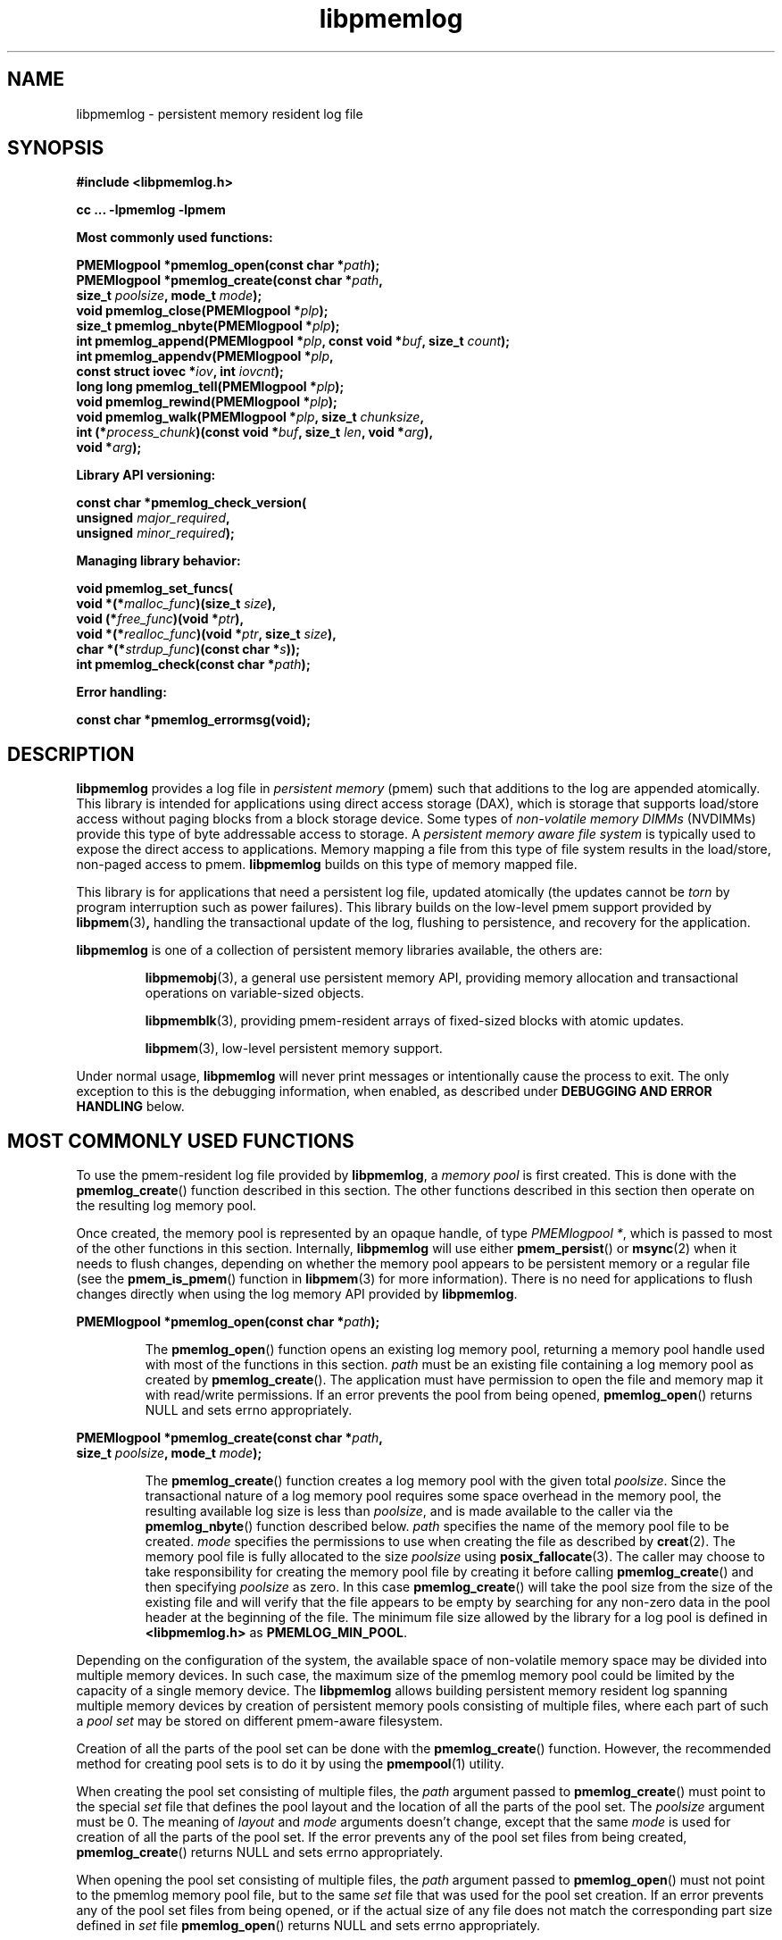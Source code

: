 .\"
.\" Copyright 2014-2016, Intel Corporation
.\"
.\" Redistribution and use in source and binary forms, with or without
.\" modification, are permitted provided that the following conditions
.\" are met:
.\"
.\"     * Redistributions of source code must retain the above copyright
.\"       notice, this list of conditions and the following disclaimer.
.\"
.\"     * Redistributions in binary form must reproduce the above copyright
.\"       notice, this list of conditions and the following disclaimer in
.\"       the documentation and/or other materials provided with the
.\"       distribution.
.\"
.\"     * Neither the name of the copyright holder nor the names of its
.\"       contributors may be used to endorse or promote products derived
.\"       from this software without specific prior written permission.
.\"
.\" THIS SOFTWARE IS PROVIDED BY THE COPYRIGHT HOLDERS AND CONTRIBUTORS
.\" "AS IS" AND ANY EXPRESS OR IMPLIED WARRANTIES, INCLUDING, BUT NOT
.\" LIMITED TO, THE IMPLIED WARRANTIES OF MERCHANTABILITY AND FITNESS FOR
.\" A PARTICULAR PURPOSE ARE DISCLAIMED. IN NO EVENT SHALL THE COPYRIGHT
.\" OWNER OR CONTRIBUTORS BE LIABLE FOR ANY DIRECT, INDIRECT, INCIDENTAL,
.\" SPECIAL, EXEMPLARY, OR CONSEQUENTIAL DAMAGES (INCLUDING, BUT NOT
.\" LIMITED TO, PROCUREMENT OF SUBSTITUTE GOODS OR SERVICES; LOSS OF USE,
.\" DATA, OR PROFITS; OR BUSINESS INTERRUPTION) HOWEVER CAUSED AND ON ANY
.\" THEORY OF LIABILITY, WHETHER IN CONTRACT, STRICT LIABILITY, OR TORT
.\" (INCLUDING NEGLIGENCE OR OTHERWISE) ARISING IN ANY WAY OUT OF THE USE
.\" OF THIS SOFTWARE, EVEN IF ADVISED OF THE POSSIBILITY OF SUCH DAMAGE.
.\"
.\"
.\" libpmemlog.3 -- man page for libpmemlog
.\"
.\" Format this man page with:
.\"	man -l libpmemlog.3
.\" or
.\"	groff -man -Tascii libpmemlog.3
.\"
.TH libpmemlog 3 "pmemlog API version 1.0.2" "NVM Library"
.SH NAME
libpmemlog \- persistent memory resident log file
.SH SYNOPSIS
.nf
.B #include <libpmemlog.h>
.sp
.B cc ... -lpmemlog -lpmem
.sp
.B Most commonly used functions:
.sp
.BI "PMEMlogpool *pmemlog_open(const char *" path );
.BI "PMEMlogpool *pmemlog_create(const char *" path ,
.BI "    size_t " poolsize ", mode_t " mode );
.BI "void pmemlog_close(PMEMlogpool *" plp );
.BI "size_t pmemlog_nbyte(PMEMlogpool *" plp );
.BI "int pmemlog_append(PMEMlogpool *" plp ", const void *" buf ", size_t " count );
.BI "int pmemlog_appendv(PMEMlogpool *" plp ,
.BI "    const struct iovec *" iov ", int " iovcnt );
.BI "long long pmemlog_tell(PMEMlogpool *" plp );
.BI "void pmemlog_rewind(PMEMlogpool *" plp );
.BI "void pmemlog_walk(PMEMlogpool *" plp ", size_t " chunksize ,
.BI "    int (*" process_chunk ")(const void *" buf ", size_t " len ", void *" arg ),
.BI "    void *" arg );
.sp
.B Library API versioning:
.sp
.BI "const char *pmemlog_check_version("
.BI "    unsigned " major_required ,
.BI "    unsigned " minor_required );
.sp
.B Managing library behavior:
.sp
.BI "void pmemlog_set_funcs("
.BI "    void *(*" malloc_func ")(size_t " size ),
.BI "    void (*" free_func ")(void *" ptr ),
.BI "    void *(*" realloc_func ")(void *" ptr ", size_t " size ),
.BI "    char *(*" strdup_func ")(const char *" s ));
.BI "int pmemlog_check(const char *" path );
.sp
.B Error handling:
.sp
.BI "const char *pmemlog_errormsg(void);
.fi
.sp
.SH DESCRIPTION
.PP
.B libpmemlog
provides a log file in
.I persistent memory
(pmem)
such that additions to the log are appended atomically.
This library is intended for applications
using direct access storage (DAX),
which is storage that supports load/store access without
paging blocks from a block storage device.
Some types of
.I non-volatile memory DIMMs
(NVDIMMs)
provide this type of byte addressable access to storage.
A
.I persistent memory aware file system
is typically used to expose the direct access to applications.
Memory mapping a file from this type of file system
results in the load/store, non-paged access to pmem.
.B libpmemlog
builds on this type of memory mapped file.
.PP
This library is for applications that need a persistent log file,
updated atomically (the updates cannot be
.I torn
by program interruption such as power failures).
This library builds on the low-level pmem support provided by
.BR libpmem (3) ,
handling the transactional update of the log, flushing to
persistence, and recovery for the application.
.PP
.B libpmemlog
is one of a collection of persistent memory libraries available,
the others are:
.IP
.BR libpmemobj (3),
a general use persistent memory API,
providing memory allocation and transactional
operations on variable-sized objects.
.IP
.BR libpmemblk (3),
providing pmem-resident arrays of fixed-sized blocks with atomic updates.
.IP
.BR libpmem (3),
low-level persistent memory support.
.PP
Under normal usage,
.B libpmemlog
will never print messages or intentionally cause the process to exit.
The only exception to this is the debugging information, when enabled, as
described under
.B "DEBUGGING AND ERROR HANDLING"
below.
.SH MOST COMMONLY USED FUNCTIONS
.PP
To use the pmem-resident log file provided by
.BR libpmemlog ,
a
.I memory pool
is first created.  This is done with the
.BR pmemlog_create ()
function described in this section.
The other functions
described in this section then operate on the resulting log
memory pool.
.PP
Once created, the memory pool is represented by an opaque handle,
of type
.IR "PMEMlogpool *" ,
which is passed to most of the other functions in this section.
Internally,
.B libpmemlog
will use either
.BR pmem_persist ()
or
.BR msync (2)
when it needs to flush changes, depending on whether
the memory pool appears to be persistent memory or a regular file
(see the
.BR pmem_is_pmem ()
function in
.BR libpmem (3)
for more information).
There is no need for applications to flush changes directly
when using the log memory API provided by
.BR libpmemlog .
.PP
.BI "PMEMlogpool *pmemlog_open(const char *" path );
.IP
The
.BR pmemlog_open ()
function opens an existing log memory pool,
returning a memory pool handle used with most of the functions in this section.
.I path
must be an existing file containing a log memory pool as
created by
.BR pmemlog_create ().
The application must have permission to open the file and memory map
it with read/write permissions.
If an error prevents the pool from being opened,
.BR pmemlog_open ()
returns NULL and sets errno appropriately.
.PP
.BI "PMEMlogpool *pmemlog_create(const char *" path ,
.br
.BI "    size_t " poolsize ", mode_t " mode );
.IP
The
.BR pmemlog_create ()
function creates a log memory pool with the given total
.IR poolsize .
Since the transactional nature of
a log memory pool requires some space overhead in the memory
pool, the resulting available log size is less than
.IR poolsize ,
and is made available to the caller via the
.BR pmemlog_nbyte ()
function described below.
.I path
specifies the name of the memory pool file to be created.
.I mode
specifies the permissions to use when creating the file
as described by
.BR creat (2).
The memory pool file is fully allocated to the size
.I poolsize
using
.BR posix_fallocate (3).
The caller may choose to take responsibility for creating the memory
pool file by creating it before calling
.BR pmemlog_create ()
and then specifying
.I poolsize
as zero.  In this case
.BR pmemlog_create ()
will take the pool size from the size of the existing file and will
verify that the file appears to be empty by searching for any non-zero
data in the pool header at the beginning of the file.
The minimum
file size allowed by the library for a log pool is defined in
.B <libpmemlog.h>
as
.BR PMEMLOG_MIN_POOL .
.PP
Depending on the configuration of the system, the available space of
non-volatile memory space may be divided into multiple memory devices.
In such case, the maximum size of the pmemlog memory pool could be
limited by the capacity of a single memory device.
The
.B libpmemlog
allows building persistent memory resident log spanning multiple memory devices
by creation of persistent memory pools consisting of multiple files, where
each part of such a
.I pool set
may be stored on different pmem-aware filesystem.
.PP
Creation of all the parts of the pool set can be done with the
.BR pmemlog_create ()
function.  However, the recommended method for creating pool sets
is to do it by using the
.BR pmempool (1)
utility.
.PP
When creating the pool set consisting of multiple files, the
.I path
argument passed to
.BR pmemlog_create ()
must point to the special
.I set
file that defines the pool layout and the location of all the parts of
the pool set.
The
.I poolsize
argument must be 0.
The meaning of
.I layout
and
.I mode
arguments doesn't change, except that the same
.I mode
is used for creation of all the parts of the pool set.
If the error prevents any of the pool set files from being created,
.BR pmemlog_create ()
returns NULL and sets errno appropriately.
.PP
When opening the pool set consisting of multiple files, the
.I path
argument passed to
.BR pmemlog_open ()
must not point to the pmemlog memory pool file, but to the same
.I set
file that was used for the pool set creation.
If an error prevents any of the pool set files from being opened,
or if the actual size of any file does not match the corresponding
part size defined in
.I set
file
.BR pmemlog_open ()
returns NULL and sets errno appropriately.
.PP
The set file is a plain
text file, which must start with the line containing a
.I "PMEMPOOLSET"
string,
followed by the specification of all the pool parts in the next lines.
For each part, the file size and the absolute path must be provided.
The minimum file size of each part of the pool set is the same as the
minimum size allowed for a log pool consisting
of one file.  It is defined in
.B <libpmemlog.h>
as
.BR PMEMLOG_MIN_POOL .
Lines starting with "#" character are ignored.
.PP
Here is the example "mylogpool.set" file:
.IP
.nf
PMEMPOOLSET
100G /mountpoint0/myfile.part0
200G /mountpoint1/myfile.part1
400G /mountpoint2/myfile.part2
.fi
.PP
The files in the set may be created by running the following command:
.IP
.nf
pmempool create log mylogpool.set
.fi
.PP
.BI "void pmemlog_close(PMEMlogpool *" plp );
.IP
The
.BR pmemlog_close ()
function closes the memory pool indicated by
.I plp
and deletes the memory pool handle.  The log memory pool
itself lives on in the file that contains it and may be re-opened
at a later time using
.BR pmemlog_open ()
as described above.
.PP
.BI "size_t pmemlog_nbyte(PMEMlogpool *" plp );
.IP
The
.BR pmemlog_nbyte ()
function returns the
amount of usable space in the log
.IR plp .
This function may be used on a log to determine how much
usable space is available after
.B libpmemlog
has added its metadata to the memory pool.
.PP
.BI "int pmemlog_append(PMEMlogpool *" plp ", const void *" buf ", size_t " count );
.IP
The
.BR pmemlog_append ()
function appends
.I count
bytes from
.I buf
to the current write offset in the log memory pool
.IR plp .
Calling this function is analogous to appending to a file.  The append
is atomic and cannot be torn by a program failure or system crash.
On success, zero is returned.  On error, -1 is returned and errno is set.
.PP
.BI "int pmemlog_appendv(PMEMlogpool *" plp ,
.br
.BI "    const struct iovec *" iov ", int " iovcnt );
.IP
The
.BR pmemlog_appendv ()
function appends to the log
.I plp
just like
.BR pmemlog_append ()
above, but this function takes a scatter/gather list in a manner
similar to
.BR writev (2).
In this case, the entire list of buffers is appended atomically, as if
the buffers in
.I iov
were concatenated in order.
On success, zero is returned.  On error, -1 is returned and errno is set.
.PP
.IP
NOTE: Since
.B libpmemlog
is designed as a low-latency code path, many of the
checks routinely done by the operating system for
.BR writev (2)
are not practical in the library's implementation of
.BR pmemlog_appendv ().
No attempt is made to detect NULL or incorrect pointers,
or illegal count values, for example.
.PP
.BI "long long pmemlog_tell(PMEMlogpool *" plp );
.IP
The
.BR pmemlog_tell ()
function returns the current write point for the log, expressed as a byte
offset into the usable log space in the memory pool.  This offset starts
off as zero on a newly-created log, and is incremented by each successful
append operation.  This function can be used to determine how much data
is currently in the log.
.PP
.BI "void pmemlog_rewind(PMEMlogpool *" plp );
.IP
The
.BR pmemlog_rewind ()
function resets the current write point for the log to zero.  After this
call, the next append adds to the beginning of the log.
.PP
.BI "void pmemlog_walk(PMEMlogpool *" plp ", size_t chunksize ,
.br
.BI "    int (*" process_chunk ")(const void *" buf ", size_t " len ", void *" arg ),
.br
.BI "    void *" arg );
.IP
The
.BR pmemlog_walk ()
function walks through the log
.IR plp ,
from beginning to end, calling the callback function
.I process_chunk
for each
.I chunksize
block of data found.
The argument
.I arg
is also passed to the callback to help avoid the need for global state.
The
.I chunksize
argument is useful for logs with fixed-length records and may be specified
as 0 to cause a single call to the callback with the entire log contents
passed as the
.I buf
argument.  The
.I len
argument tells the
.I process_chunk
function how much data buf is holding.
The callback function should return 1 if
.BR pmemlog_walk ()
should continue walking through the log, or 0 to
terminate the walk.
The callback function is called while holding
.B libpmemlog
internal locks that make calls atomic, so the callback function
must not try to append to the log itself or deadlock will occur.
.SH LIBRARY API VERSIONING
.PP
This section describes how the library API is versioned,
allowing applications to work with an evolving API.
.PP
.BI "const char *pmemlog_check_version("
.br
.BI "    unsigned " major_required ,
.br
.BI "    unsigned " minor_required );
.IP
The
.BR pmemlog_check_version ()
function is used to see if the installed
.B libpmemlog
supports the version of the library API required by an application.
The easiest way to do this is for the application to supply the
compile-time version information, supplied by defines in
.BR <libpmemlog.h> ,
like this:
.IP
.nf
reason = pmemblk_check_version(PMEMLOG_MAJOR_VERSION,
                            PMEMLOG_MINOR_VERSION);
if (reason != NULL) {
    /*  version check failed, reason string tells you why */
}
.fi
.IP
Any mismatch in the major version number is considered a failure,
but a library with a newer minor version number will pass this
check since increasing minor versions imply backwards compatibility.
.IP
An application can also check specifically for the existence of
an interface by checking for the version where that interface was
introduced.  These versions are documented in this man page as follows:
unless otherwise specified, all interfaces described here are available
in version 1.0 of the library.  Interfaces added after version 1.0
will contain the text
.I introduced in version x.y
in the section of this manual describing the feature.
.IP
When the version check performed by
.BR pmemlog_check_version ()
is successful, the return value is NULL.  Otherwise the return value
is a static string describing the reason for failing the version check.
The string returned by
.BR pmemlog_check_version ()
must not be modified or freed.
.SH MANAGING LIBRARY BEHAVIOR
.PP
The library entry points described in this section are less
commonly used than the previous sections.
.PP
.BI "void pmemlog_set_funcs("
.br
.BI "    void *(*" malloc_func ")(size_t " size ),
.br
.BI "    void (*" free_func ")(void *" ptr ),
.br
.BI "    void *(*" realloc_func ")(void *" ptr ", size_t " size ),
.br
.BI "    char *(*" strdup_func ")(const char *" s ));
.IP
The
.BR pmemlog_set_funcs ()
function allows an application to override memory allocation
calls used internally by
.BR libpmemlog .
Passing in NULL for any of the handlers will cause the
.B libpmemlog
default function to be used.
The library does not make heavy use of the system malloc functions, but
it does allocate approximately 4-8 kilobytes for each memory pool in use.
.PP
.BI "int pmemlog_check(const char *" path );
.IP
The
.BR pmemlog_check ()
function performs a consistency check of the file
indicated by
.I path
and returns 1 if the memory pool is found to be consistent.  Any
inconsistencies found will cause
.BR pmemlog_check ()
to return 0, in which case
the use of the file with
.B libpmemlog
will result in undefined behavior.  The debug version of
.B libpmemlog
will provide additional details on inconsistencies when
.B PMEMLOG_LOG_LEVEL
is at least 1, as described in the
.B "DEBUGGING AND ERROR HANDLING"
section below.
.BR pmemlog_check ()
will return -1 and set errno if it cannot perform the
consistency check due to other errors.
.BR pmemlog_check ()
opens the given
.I path
read-only so it never makes any changes to the file.
.SH DEBUGGING AND ERROR HANDLING
.PP
Two versions of
.B libpmemlog
are typically available on a development system.
The normal version, accessed when a program is
linked using the
.B -lpmemlog
option, is optimized for performance.  That version skips checks
that impact performance and never logs any trace information or performs
any run-time assertions.  If an error is detected during the call to
.B libpmemlog
function, an application may retrieve an error message describing the
reason of failure using the following function:
.PP
.BI "const char *pmemlog_errormsg(void);
.IP
The
.BR pmemlog_errormsg ()
function returns a pointer to a static buffer containing the last error
message logged for current thread.  The error message may include
description of the corresponding error code (if errno was set), as returned by
.BR strerror (3).
The error message buffer is thread-local; errors encountered in one thread
do not affect its value in other threads.
The buffer is never cleared by any library function; its content is
significant only when the return value of the immediately preceding call to
.B libpmemlog
function indicated an error, or if errno was set.
The application must not modify or free the error message string,
but it may be modified by subsequent calls to other library functions.
.PP
A second version of
.BR libpmemlog ,
accessed when a program uses the libraries under
.BR /usr/local/lib/nvml_debug ,
contains run-time assertions and trace points.
The typical way to access the debug version is to set the environment variable
.B LD_LIBRARY_PATH
to
.B /usr/local/lib/nvml_debug
or
.B /usr/local/lib64/nvml_debug
depending on where the debug libraries are installed on the system.
The trace points in the debug version of the library
are enabled using the environment variable
.BR PMEMLOG_LOG_LEVEL ,
which can be set to the following values:
.IP 0
This is the default level when
.B PMEMLOG_LOG_LEVEL
is not set.  No log messages are emitted at this level.
.IP 1
Additional details on any errors detected are logged (in addition
to returning the errno-based errors as usual).  The same information
may be retrieved using
.BR pmemlog_errormsg ().
.IP 2
A trace of basic operations is logged.
.IP 3
This level enables a very verbose amount of function call tracing
in the library.
.IP 4
This level enables voluminous and fairly obscure tracing information
that is likely only useful to the
.B libpmemlog
developers.
.PP
The environment variable
.B PMEMLOG_LOG_FILE
specifies a file name where all logging information should be written.
If the last character in the name is "-", the PID of the current process
will be appended to the file name when the log file is created.  If
.B PMEMLOG_LOG_FILE
is not set, the logging output goes to stderr.
.PP
Setting the environment variable
.B PMEMLOG_LOG_LEVEL
has no effect on the non-debug version of
.BR libpmemlog .
.SH EXAMPLES
.PP
The following example illustrates how the
.B libpmemlog
API is used.
.IP
.\" run source through expand -4 before inserting...
.nf
#include <stdio.h>
#include <fcntl.h>
#include <errno.h>
#include <stdlib.h>
#include <unistd.h>
#include <string.h>
#include <libpmemlog.h>

/* size of the pmemlog pool -- 1 GB */
#define POOL_SIZE ((size_t)(1 << 30))

/*
 * printit -- log processing callback for use with pmemlog_walk()
 */
int
printit(const void *buf, size_t len, void *arg)
{
    fwrite(buf, len, 1, stdout);
    return 0;
}

int
main(int argc, char *argv[])
{
    const char path[] = "/pmem-fs/myfile";
    PMEMlogpool *plp;
    size_t nbyte;
    char *str;

    /* create the pmemlog pool or open it if it already exists */
    plp = pmemlog_create(path, POOL_SIZE, 0666);

    if (plp == NULL)
        plp = pmemlog_open(path);

    if (plp == NULL) {
        perror(path);
        exit(1);
    }

    /* how many bytes does the log hold? */
    nbyte = pmemlog_nbyte(plp);
    printf("log holds %zu bytes\n", nbyte);

    /* append to the log... */
    str = "This is the first string appended\n";
    if (pmemlog_append(plp, str, strlen(str)) < 0) {
        perror("pmemlog_append");
        exit(1);
    }
    str = "This is the second string appended\n";
    if (pmemlog_append(plp, str, strlen(str)) < 0) {
        perror("pmemlog_append");
        exit(1);
    }

    /* print the log contents */
    printf("log contains:\n");
    pmemlog_walk(plp, 0, printit, NULL);

    pmemlog_close(plp);
}
.fi
.PP
See http://pmem.io/nvml/libpmemlog for more examples
using the
.B libpmemlog
API.
.SH BUGS
Unlike
.BR libpmemobj ,
data replication is not supported in
.BR libpmemlog .
Thus, it is not allowed to specify replica sections in pool set files.
.SH ACKNOWLEDGEMENTS
.PP
.B libpmemlog
builds on the persistent memory programming model
recommended by the SNIA NVM Programming Technical Work Group:
.IP
http://snia.org/nvmp
.SH "SEE ALSO"
.BR mmap (2),
.BR munmap (2),
.BR msync (2),
.BR strerror (3),
.BR libpmemobj (3),
.BR libpmemblk (3),
.BR libpmem (3),
.BR libvmem (3)
and
.BR http://pmem.io .
